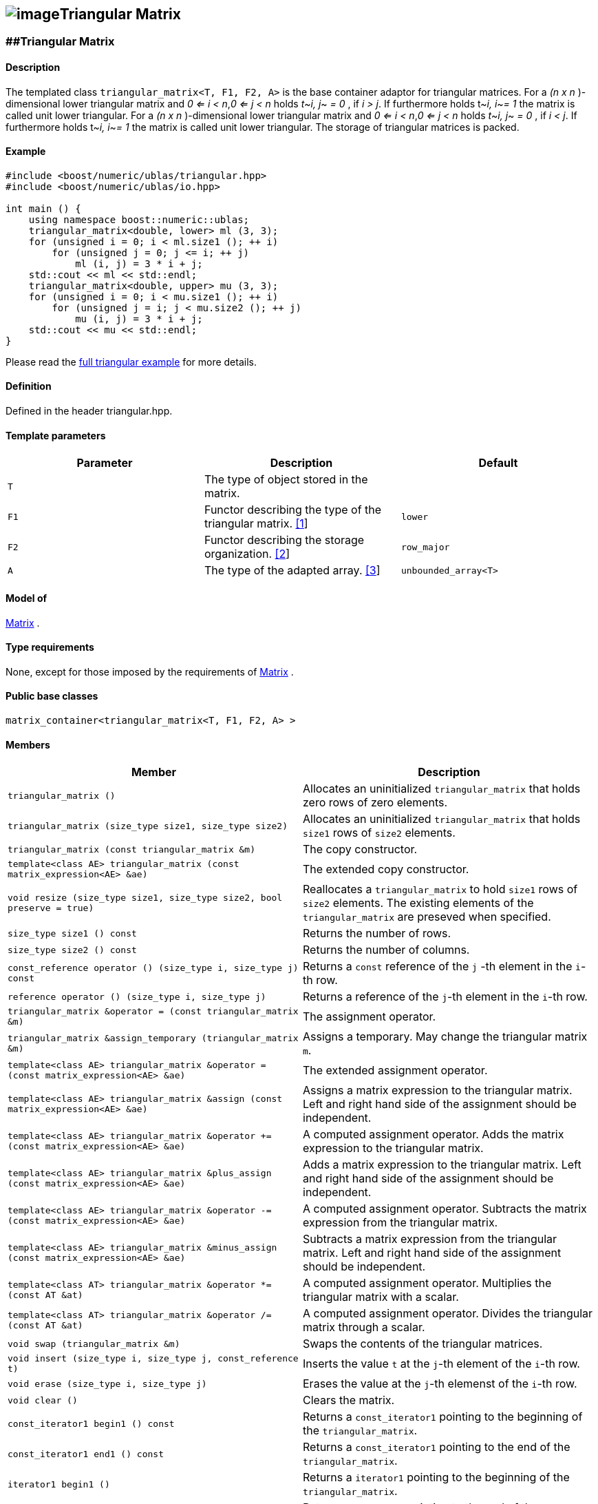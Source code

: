 == image:Boost.png[image]Triangular Matrix

[[toc]]

=== [#triangular_matrix]####Triangular Matrix

==== Description

The templated class `triangular_matrix<T, F1, F2, A>` is the base
container adaptor for triangular matrices. For a _(n x n_ )-dimensional
lower triangular matrix and _0 <= i < n_,_0 <= j < n_ holds __t__~_i,
j_~ _= 0_ , if _i > j_. If furthermore holds t~_i, i_~_= 1_ the matrix
is called unit lower triangular. For a _(n x n_ )-dimensional lower
triangular matrix and _0 <= i < n_,_0 <= j < n_ holds __t__~_i, j_~ _=
0_ , if _i < j_. If furthermore holds t~_i, i_~_= 1_ the matrix is
called unit lower triangular. The storage of triangular matrices is
packed.

==== Example

....
#include <boost/numeric/ublas/triangular.hpp>
#include <boost/numeric/ublas/io.hpp>

int main () {
    using namespace boost::numeric::ublas;
    triangular_matrix<double, lower> ml (3, 3);
    for (unsigned i = 0; i < ml.size1 (); ++ i)
        for (unsigned j = 0; j <= i; ++ j)
            ml (i, j) = 3 * i + j;
    std::cout << ml << std::endl;
    triangular_matrix<double, upper> mu (3, 3);
    for (unsigned i = 0; i < mu.size1 (); ++ i)
        for (unsigned j = i; j < mu.size2 (); ++ j)
            mu (i, j) = 3 * i + j;
    std::cout << mu << std::endl;
}
....

Please read the link:samples/ex_triangular.cpp[full triangular example]
for more details.

==== Definition

Defined in the header triangular.hpp.

==== Template parameters

[cols=",,",]
|===
|Parameter |Description |Default

|`T` |The type of object stored in the matrix. |

|`F1` |Functor describing the type of the triangular matrix.
link:#triangular_matrix_1[[1]] |`lower`

|`F2` |Functor describing the storage organization.
link:#triangular_matrix_2[[2]] |`row_major`

|`A` |The type of the adapted array. link:#triangular_matrix_3[[3]]
|`unbounded_array<T>`
|===

==== Model of

link:container_concept.html#matrix[Matrix] .

==== Type requirements

None, except for those imposed by the requirements of
link:container_concept.html#matrix[Matrix] .

==== Public base classes

`matrix_container<triangular_matrix<T, F1, F2, A> >`

==== Members

[cols=",",]
|===
|Member |Description

|`triangular_matrix ()` |Allocates an uninitialized `triangular_matrix`
that holds zero rows of zero elements.

|`triangular_matrix (size_type size1, size_type size2)` |Allocates an
uninitialized `triangular_matrix` that holds `size1` rows of `size2`
elements.

|`triangular_matrix (const triangular_matrix &m)` |The copy constructor.

|`template<class AE> triangular_matrix (const matrix_expression<AE> &ae)`
|The extended copy constructor.

|`void resize (size_type size1, size_type size2, bool preserve = true)`
|Reallocates a `triangular_matrix` to hold `size1` rows of `size2`
elements. The existing elements of the `triangular_matrix` are preseved
when specified.

|`size_type size1 () const` |Returns the number of rows.

|`size_type size2 () const` |Returns the number of columns.

|`const_reference operator () (size_type i, size_type j) const` |Returns
a `const` reference of the `j` -th element in the `i`-th row.

|`reference operator () (size_type i, size_type j)` |Returns a reference
of the `j`-th element in the `i`-th row.

|`triangular_matrix &operator = (const triangular_matrix &m)` |The
assignment operator.

|`triangular_matrix &assign_temporary (triangular_matrix &m)` |Assigns a
temporary. May change the triangular matrix `m`.

|`template<class AE> triangular_matrix &operator = (const matrix_expression<AE> &ae)`
|The extended assignment operator.

|`template<class AE> triangular_matrix &assign (const matrix_expression<AE> &ae)`
|Assigns a matrix expression to the triangular matrix. Left and right
hand side of the assignment should be independent.

|`template<class AE> triangular_matrix &operator += (const matrix_expression<AE> &ae)`
|A computed assignment operator. Adds the matrix expression to the
triangular matrix.

|`template<class AE> triangular_matrix &plus_assign (const matrix_expression<AE> &ae)`
|Adds a matrix expression to the triangular matrix. Left and right hand
side of the assignment should be independent.

|`template<class AE> triangular_matrix &operator -= (const matrix_expression<AE> &ae)`
|A computed assignment operator. Subtracts the matrix expression from
the triangular matrix.

|`template<class AE> triangular_matrix &minus_assign (const matrix_expression<AE> &ae)`
|Subtracts a matrix expression from the triangular matrix. Left and
right hand side of the assignment should be independent.

|`template<class AT> triangular_matrix &operator *= (const AT &at)` |A
computed assignment operator. Multiplies the triangular matrix with a
scalar.

|`template<class AT> triangular_matrix &operator /= (const AT &at)` |A
computed assignment operator. Divides the triangular matrix through a
scalar.

|`void swap (triangular_matrix &m)` |Swaps the contents of the
triangular matrices.

|`void insert (size_type i, size_type j, const_reference t)` |Inserts
the value `t` at the `j`-th element of the `i`-th row.

|`void erase (size_type i, size_type j)` |Erases the value at the `j`-th
elemenst of the `i`-th row.

|`void clear ()` |Clears the matrix.

|`const_iterator1 begin1 () const` |Returns a `const_iterator1` pointing
to the beginning of the `triangular_matrix`.

|`const_iterator1 end1 () const` |Returns a `const_iterator1` pointing
to the end of the `triangular_matrix`.

|`iterator1 begin1 ()` |Returns a `iterator1` pointing to the beginning
of the `triangular_matrix`.

|`iterator1 end1 ()` |Returns a `iterator1` pointing to the end of the
`triangular_matrix`.

|`const_iterator2 begin2 () const` |Returns a `const_iterator2` pointing
to the beginning of the `triangular_matrix`.

|`const_iterator2 end2 () const` |Returns a `const_iterator2` pointing
to the end of the `triangular_matrix`.

|`iterator2 begin2 ()` |Returns a `iterator2` pointing to the beginning
of the `triangular_matrix`.

|`iterator2 end2 ()` |Returns a `iterator2` pointing to the end of the
`triangular_matrix`.

|`const_reverse_iterator1 rbegin1 () const` |Returns a
`const_reverse_iterator1` pointing to the beginning of the reversed
`triangular_matrix`.

|`const_reverse_iterator1 rend1 () const` |Returns a
`const_reverse_iterator1` pointing to the end of the reversed
`triangular_matrix`.

|`reverse_iterator1 rbegin1 ()` |Returns a `reverse_iterator1` pointing
to the beginning of the reversed `triangular_matrix`.

|`reverse_iterator1 rend1 ()` |Returns a `reverse_iterator1` pointing to
the end of the reversed `triangular_matrix`.

|`const_reverse_iterator2 rbegin2 () const` |Returns a
`const_reverse_iterator2` pointing to the beginning of the reversed
`triangular_matrix`.

|`const_reverse_iterator2 rend2 () const` |Returns a
`const_reverse_iterator2` pointing to the end of the reversed
`triangular_matrix`.

|`reverse_iterator2 rbegin2 ()` |Returns a `reverse_iterator2` pointing
to the beginning of the reversed `triangular_matrix`.

|`reverse_iterator2 rend2 ()` |Returns a `reverse_iterator2` pointing to
the end of the reversed `triangular_matrix`.
|===

==== Notes

[#triangular_matrix_1]#[1]# Supported parameters for the type of the
triangular matrix are `lower` , `unit_lower`, `upper` and `unit_upper` .

[#triangular_matrix_2]#[2]# Supported parameters for the storage
organization are `row_major` and `column_major`.

[#triangular_matrix_3]#[3]# Supported parameters for the adapted array
are `unbounded_array<T>` , `bounded_array<T>` and `std::vector<T>` .

=== [#triangular_adaptor]####Triangular Adaptor

==== Description

The templated class `triangular_adaptor<M, F>` is a triangular matrix
adaptor for other matrices.

==== Example

....
#include <boost/numeric/ublas/triangular.hpp>
#include <boost/numeric/ublas/io.hpp>

int main () {
    using namespace boost::numeric::ublas;
    matrix<double> m (3, 3);
    triangular_adaptor<matrix<double>, lower> tal (m);
    for (unsigned i = 0; i < tal.size1 (); ++ i)
        for (unsigned j = 0; j <= i; ++ j)
            tal (i, j) = 3 * i + j;
    std::cout << tal << std::endl;
    triangular_adaptor<matrix<double>, upper> tau (m);
    for (unsigned i = 0; i < tau.size1 (); ++ i)
        for (unsigned j = i; j < tau.size2 (); ++ j)
            tau (i, j) = 3 * i + j;
    std::cout << tau << std::endl;
}
....

Please read the link:samples/ex_triangular.cpp[full triangular example]
for more details.

==== Definition

Defined in the header triangular.hpp.

==== Template parameters

[cols=",,",]
|===
|Parameter |Description |Default

|`M` |The type of the adapted matrix. |

|`F` |Functor describing the type of the triangular adaptor.
link:#triangular_adaptor_1[[1]] |`lower`
|===

==== Model of

link:expression_concept.html#matrix_expression[Matrix Expression] .

==== Type requirements

None, except for those imposed by the requirements of
link:expression_concept.html#matrix_expression[Matrix Expression] .

==== Public base classes

`matrix_expression<triangular_adaptor<M, F> >`

==== Members

[cols=",",]
|===
|Member |Description

|`triangular_adaptor (matrix_type &data)` |Constructs a
`triangular_adaptor` of a matrix.

|`triangular_adaptor (const triangular_adaptor &m)` |The copy
constructor.

|`template<class AE> triangular_adaptor (const matrix_expression<AE> &ae)`
|The extended copy constructor.

|`size_type size1 () const` |Returns the number of rows.

|`size_type size2 () const` |Returns the number of columns.

|`const_reference operator () (size_type i, size_type j) const` |Returns
a `const` reference of the `j` -th element in the `i`-th row.

|`reference operator () (size_type i, size_type j)` |Returns a reference
of the `j`-th element in the `i`-th row.

|`triangular_adaptor &operator = (const triangular_adaptor &m)` |The
assignment operator.

|`triangular_adaptor &assign_temporary (triangular_adaptor &m)` |Assigns
a temporary. May change the triangular adaptor `m`.

|`template<class AE> triangular_adaptor &operator = (const matrix_expression<AE> &ae)`
|The extended assignment operator.

|`template<class AE> triangular_adaptor &assign (const matrix_expression<AE> &ae)`
|Assigns a matrix expression to the triangular adaptor. Left and right
hand side of the assignment should be independent.

|`template<class AE> triangular_adaptor &operator += (const matrix_expression<AE> &ae)`
|A computed assignment operator. Adds the matrix expression to the
triangular adaptor.

|`template<class AE> triangular_adaptor &plus_assign (const matrix_expression<AE> &ae)`
|Adds a matrix expression to the triangular adaptor. Left and right hand
side of the assignment should be independent.

|`template<class AE> triangular_adaptor &operator -= (const matrix_expression<AE> &ae)`
|A computed assignment operator. Subtracts the matrix expression from
the triangular adaptor.

|`template<class AE> triangular_adaptor &minus_assign (const matrix_expression<AE> &ae)`
|Subtracts a matrix expression from the triangular adaptor. Left and
right hand side of the assignment should be independent.

|`template<class AT> triangular_adaptor &operator *= (const AT &at)` |A
computed assignment operator. Multiplies the triangular adaptor with a
scalar.

|`template<class AT> triangular_adaptor &operator /= (const AT &at)` |A
computed assignment operator. Divides the triangular adaptor through a
scalar.

|`void swap (triangular_adaptor &m)` |Swaps the contents of the
triangular adaptors.

|`const_iterator1 begin1 () const` |Returns a `const_iterator1` pointing
to the beginning of the `triangular_adaptor`.

|`const_iterator1 end1 () const` |Returns a `const_iterator1` pointing
to the end of the `triangular_adaptor`.

|`iterator1 begin1 ()` |Returns a `iterator1` pointing to the beginning
of the `triangular_adaptor`.

|`iterator1 end1 ()` |Returns a `iterator1` pointing to the end of the
`triangular_adaptor`.

|`const_iterator2 begin2 () const` |Returns a `const_iterator2` pointing
to the beginning of the `triangular_adaptor`.

|`const_iterator2 end2 () const` |Returns a `const_iterator2` pointing
to the end of the `triangular_adaptor`.

|`iterator2 begin2 ()` |Returns a `iterator2` pointing to the beginning
of the `triangular_adaptor`.

|`iterator2 end2 ()` |Returns a `iterator2` pointing to the end of the
`triangular_adaptor`.

|`const_reverse_iterator1 rbegin1 () const` |Returns a
`const_reverse_iterator1` pointing to the beginning of the reversed
`triangular_adaptor`.

|`const_reverse_iterator1 rend1 () const` |Returns a
`const_reverse_iterator1` pointing to the end of the reversed
`triangular_adaptor`.

|`reverse_iterator1 rbegin1 ()` |Returns a `reverse_iterator1` pointing
to the beginning of the reversed `triangular_adaptor`.

|`reverse_iterator1 rend1 ()` |Returns a `reverse_iterator1` pointing to
the end of the reversed `triangular_adaptor`.

|`const_reverse_iterator2 rbegin2 () const` |Returns a
`const_reverse_iterator2` pointing to the beginning of the reversed
`triangular_adaptor`.

|`const_reverse_iterator2 rend2 () const` |Returns a
`const_reverse_iterator2` pointing to the end of the reversed
`triangular_adaptor`.

|`reverse_iterator2 rbegin2 ()` |Returns a `reverse_iterator2` pointing
to the beginning of the reversed `triangular_adaptor`.

|`reverse_iterator2 rend2 ()` |Returns a `reverse_iterator2` pointing to
the end of the reversed `triangular_adaptor`.
|===

==== Notes

[#triangular_adaptor_1]#[1]# Supported parameters for the type of the
triangular adaptor are `lower` , `unit_lower`, `upper` and `unit_upper`
.

'''''

Copyright (©) 2000-2002 Joerg Walter, Mathias Koch +
Copyright (©) 2021 Shikhar Vashistha +
Use, modification and distribution are subject to the Boost Software
License, Version 1.0. (See accompanying file LICENSE_1_0.txt or copy at
http://www.boost.org/LICENSE_1_0.txt ).
